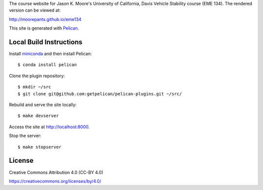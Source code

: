 The course website for Jason K. Moore's University of California, Davis Vehicle
Stability course (EME 134). The rendered version can be viewed at:

http://moorepants.github.io/eme134

This site is generated with Pelican_.

.. _Pelican: http://getpelican.com

Local Build Instructions
========================

Install miniconda_ and then install Pelican::

   $ conda install pelican

Clone the plugin repository::

   $ mkdir ~/src
   $ git clone git@github.com:getpelican/pelican-plugins.git ~/src/

Rebuild and serve the site locally::

   $ make devserver

Access the site at http://localhost:8000.

Stop the server::

   $ make stopserver

.. _miniconda: http://conda.pydata.org/miniconda.html

License
=======

Creative Commons Attribution 4.0 (CC-BY 4.0)

https://creativecommons.org/licenses/by/4.0/
